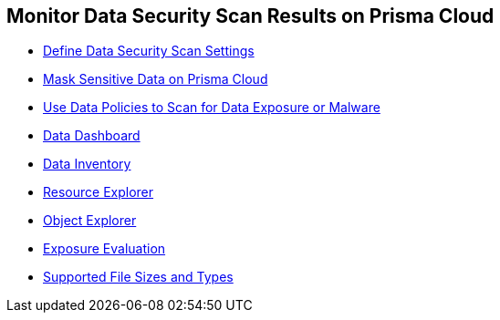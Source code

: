 [#id70093ac9-504b-4ce5-b4bd-e80c3661d001]
== Monitor Data Security Scan Results on Prisma Cloud

* xref:data-security-settings.adoc#data-security-settings[Define Data Security Scan Settings]

* xref:mask-sensitive-data-on-prisma-cloud.adoc#id67d7e5c7-6f23-45f2-b7c3-79c5fde93d17[Mask Sensitive Data on Prisma Cloud]

* xref:data-policies.adoc#data-policies[Use Data Policies to Scan for Data Exposure or Malware]

* xref:data-dashboard.adoc#data-dashboard[Data Dashboard]

* xref:data-inventory.adoc#data-inventory[Data Inventory]

* xref:resource-explorer.adoc#resource-explorer[Resource Explorer]

* xref:object-explorer.adoc#object-explorer[Object Explorer]

* xref:exposure-evaluation.adoc#exposure-evaluation[Exposure Evaluation]

* xref:supported-file-extensions.adoc#supported-file-extensions[Supported File Sizes and Types]